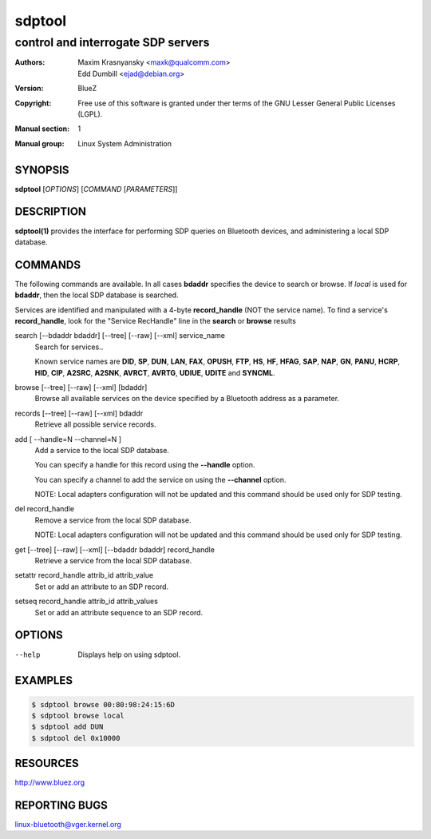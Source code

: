 =======
sdptool
=======

-----------------------------------
control and interrogate SDP servers
-----------------------------------

:Authors: - Maxim Krasnyansky <maxk@qualcomm.com>
          - Edd Dumbill <ejad@debian.org>
:Version: BlueZ
:Copyright: Free use of this software is granted under ther terms of the GNU
            Lesser General Public Licenses (LGPL).
:Manual section: 1
:Manual group: Linux System Administration

SYNOPSIS
========

**sdptool** [*OPTIONS*] [*COMMAND* [*PARAMETERS*]]

DESCRIPTION
===========

**sdptool(1)** provides the interface for performing SDP queries on Bluetooth
devices, and administering a local SDP database.

COMMANDS
========

The following commands are available.  In all cases **bdaddr** specifies the
device to search or browse.  If *local* is used for **bdaddr**, then the local
SDP database is searched.

Services are identified and manipulated with a 4-byte **record_handle** (NOT
the service name). To find a service's **record_handle**, look for the
"Service RecHandle" line in the **search** or **browse** results

search [--bdaddr bdaddr] [--tree] [--raw] [--xml] service_name
    Search for services..

    Known  service  names  are  **DID**, **SP**, **DUN**, **LAN**, **FAX**,
    **OPUSH**, **FTP**, **HS**, **HF**, **HFAG**, **SAP**, **NAP**, **GN**,
    **PANU**, **HCRP**, **HID**, **CIP**, **A2SRC**, **A2SNK**, **AVRCT**,
    **AVRTG**, **UDIUE**, **UDITE** and **SYNCML**.

browse [--tree] [--raw] [--xml] [bdaddr]
    Browse all available services on the device specified by a Bluetooth
    address as a parameter.

records [--tree] [--raw] [--xml] bdaddr
    Retrieve all possible service records.

add [ --handle=N --channel=N ]
    Add a service to the local SDP database.

    You can specify a handle for this record using the **--handle** option.

    You can specify a channel to add the service on using the **--channel**
    option.

    NOTE: Local adapters configuration will not be updated and this command
    should  be used only for SDP testing.

del record_handle
    Remove a service from the local SDP database.

    NOTE: Local adapters configuration will not be updated and this command
    should be used only for SDP testing.

get [--tree] [--raw] [--xml] [--bdaddr bdaddr] record_handle
    Retrieve a service from the local SDP database.

setattr record_handle attrib_id attrib_value
    Set or add an attribute to an SDP record.

setseq record_handle attrib_id attrib_values
    Set or add an attribute sequence to an SDP record.

OPTIONS
=======

--help      Displays help on using sdptool.

EXAMPLES
========

.. code-block::

   $ sdptool browse 00:80:98:24:15:6D
   $ sdptool browse local
   $ sdptool add DUN
   $ sdptool del 0x10000

RESOURCES
=========

http://www.bluez.org

REPORTING BUGS
==============

linux-bluetooth@vger.kernel.org
